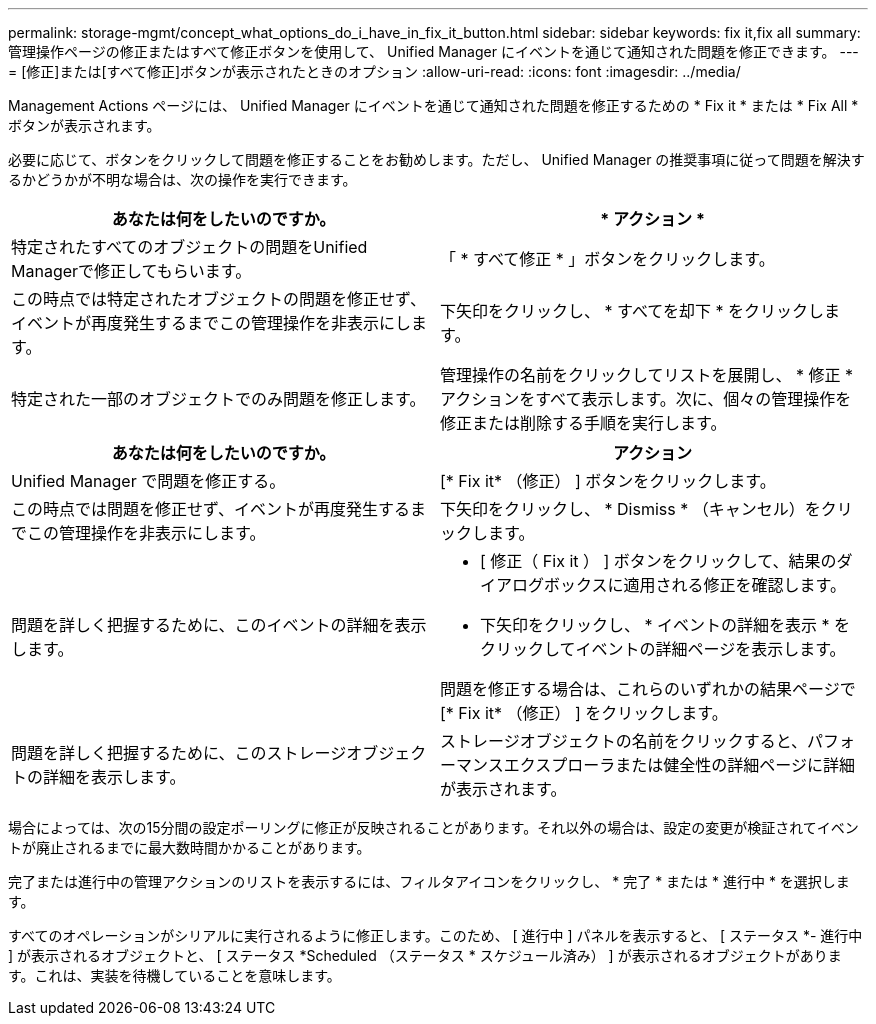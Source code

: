 ---
permalink: storage-mgmt/concept_what_options_do_i_have_in_fix_it_button.html 
sidebar: sidebar 
keywords: fix it,fix all 
summary: 管理操作ページの修正またはすべて修正ボタンを使用して、 Unified Manager にイベントを通じて通知された問題を修正できます。 
---
= [修正]または[すべて修正]ボタンが表示されたときのオプション
:allow-uri-read: 
:icons: font
:imagesdir: ../media/


[role="lead"]
Management Actions ページには、 Unified Manager にイベントを通じて通知された問題を修正するための * Fix it * または * Fix All * ボタンが表示されます。

必要に応じて、ボタンをクリックして問題を修正することをお勧めします。ただし、 Unified Manager の推奨事項に従って問題を解決するかどうかが不明な場合は、次の操作を実行できます。

|===
| あなたは何をしたいのですか。 | * アクション * 


 a| 
特定されたすべてのオブジェクトの問題をUnified Managerで修正してもらいます。
 a| 
「 * すべて修正 * 」ボタンをクリックします。



 a| 
この時点では特定されたオブジェクトの問題を修正せず、イベントが再度発生するまでこの管理操作を非表示にします。
 a| 
下矢印をクリックし、 * すべてを却下 * をクリックします。



 a| 
特定された一部のオブジェクトでのみ問題を修正します。
 a| 
管理操作の名前をクリックしてリストを展開し、 * 修正 * アクションをすべて表示します。次に、個々の管理操作を修正または削除する手順を実行します。

|===
|===
| あなたは何をしたいのですか。 | アクション 


 a| 
Unified Manager で問題を修正する。
 a| 
[* Fix it* （修正） ] ボタンをクリックします。



 a| 
この時点では問題を修正せず、イベントが再度発生するまでこの管理操作を非表示にします。
 a| 
下矢印をクリックし、 * Dismiss * （キャンセル）をクリックします。



 a| 
問題を詳しく把握するために、このイベントの詳細を表示します。
 a| 
* [ 修正（ Fix it ） ] ボタンをクリックして、結果のダイアログボックスに適用される修正を確認します。
* 下矢印をクリックし、 * イベントの詳細を表示 * をクリックしてイベントの詳細ページを表示します。


問題を修正する場合は、これらのいずれかの結果ページで [* Fix it* （修正） ] をクリックします。



 a| 
問題を詳しく把握するために、このストレージオブジェクトの詳細を表示します。
 a| 
ストレージオブジェクトの名前をクリックすると、パフォーマンスエクスプローラまたは健全性の詳細ページに詳細が表示されます。

|===
場合によっては、次の15分間の設定ポーリングに修正が反映されることがあります。それ以外の場合は、設定の変更が検証されてイベントが廃止されるまでに最大数時間かかることがあります。

完了または進行中の管理アクションのリストを表示するには、フィルタアイコンをクリックし、 * 完了 * または * 進行中 * を選択します。

すべてのオペレーションがシリアルに実行されるように修正します。このため、 [ 進行中 ] パネルを表示すると、 [ ステータス *- 進行中 ] が表示されるオブジェクトと、 [ ステータス *Scheduled （ステータス * スケジュール済み） ] が表示されるオブジェクトがあります。これは、実装を待機していることを意味します。
